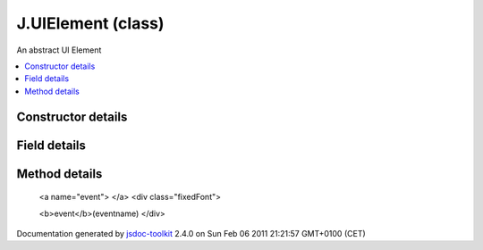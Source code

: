 

===============================================
J.UIElement (class)
===============================================
An abstract UI Element

.. contents::
   :local:

.. class:: J.UIElement (app, id, options)


.. ============================== class summary ==========================
  



  An abstract UI Element

.. ============================== properties summary =====================



.. ============================== methods summary ========================


  

..
  
    
       
       .. method:: event(eventname)

         Calls a custom event handler
    
       
       .. method:: getHtmlId()

         Gets the actual DOM ElementId of the UIElement
    
       
       .. method:: hide()

         Hide the element right away
    
       
       .. method:: hideDelayed()

         Hide the element, possibly with a delay
    
       
       .. method:: insert()

         Insert the element in the DOM
    
       
       .. method:: onBlur()

         onBlur
    
       
       .. method:: onFocus(treePath)

         onFocus
    
       
       .. method:: refresh(callback)

         Refresh data in the UIElement
    
       
       .. method:: registerChild(elt)

         Registers one element as a child
    
       
       .. method:: setData(data)

         Sets the data for the UIElement
    
       
       .. method:: setLoading()

         Puts the element in loading mode
    
       
       .. method:: setTreeCurrent(treeCurrent)

         Sets the current tree path associated with the element
    
       
       .. method:: setTreeRoot(treeRoot)

         Sets the tree root associated with the element
    
       
       .. method:: show()

         Show the element right away
    
       
       .. method:: showDelayed()

         Show the element, possibly with a delay
    
       
       .. method:: subscribes()

         Get the list of subscribed events when the element has focus
    
  
        
        
      

.. ============================== events summary ========================


      

.. ============================== constructor details ====================

Constructor details
===================

      
        
        

..        J.UIElement(app, id, options)
        
        .. container:: description

            
            
            
        
            


          
            <dl class="detailList">
            <dt class="heading">Parameters:</dt>
            
              <dt>
                <span class="light fixedFont">{<a href="../symbols/J.App.rst">J.App</a>}</span>  <b>app</b>
                
              </dt>
                <dd>Reference to the app object</dd>
            
              <dt>
                <span class="light fixedFont">{String}</span>  <b>id</b>
                
              </dt>
                <dd>unique identifier</dd>
            
              <dt>
                 <b>options</b>
                
              </dt>
                <dd></dd>
            
            </dl>
          
          
          
          
          
          
          

      

.. ============================== field details ==========================

Field details
=============

      

.. ============================== method details =========================

Method details
==============

..
      
        
          <a name="event"> </a>
          <div class="fixedFont">
          
          
          <b>event</b>(eventname)
          </div>

..
          <div class="description">
            Calls a custom event handler
            
            
          </div>



            
..
              <dl class="detailList">
              <dt class="heading">Parameters:</dt>
              
                <dt>
                  <span class="light fixedFont">{String}</span> <b>eventname</b>
                  
                </dt>
                <dd>Name of the event</dd>
              
              </dl>
            

            

            

            

            

            

..
            

..
          <hr />
        
          <a name="getHtmlId"> </a>
          <div class="fixedFont">
          
          <span class="light">{String}</span>
          <b>getHtmlId</b>()
          </div>

..
          <div class="description">
            Gets the actual DOM ElementId of the UIElement
            
            
          </div>



            

            

            

            

            
..
              Returns:
              
                * {String} ElementId
              
            

            

..
            

..
          <hr />
        
          <a name="hide"> </a>
          <div class="fixedFont">
          
          
          <b>hide</b>()
          </div>

..
          <div class="description">
            Hide the element right away
            
            
          </div>



            

            

            

            

            

            

..
            

..
          <hr />
        
          <a name="hideDelayed"> </a>
          <div class="fixedFont">
          
          
          <b>hideDelayed</b>()
          </div>

..
          <div class="description">
            Hide the element, possibly with a delay
            
            
          </div>



            

            

            

            

            

            

..
            

..
          <hr />
        
          <a name="insert"> </a>
          <div class="fixedFont">
          
          
          <b>insert</b>()
          </div>

..
          <div class="description">
            Insert the element in the DOM
            
            
          </div>



            

            

            

            

            

            

..
            

..
          <hr />
        
          <a name="onBlur"> </a>
          <div class="fixedFont">
          
          
          <b>onBlur</b>()
          </div>

..
          <div class="description">
            onBlur
            
            
          </div>



            

            

            

            

            

            

..
            

..
          <hr />
        
          <a name="onFocus"> </a>
          <div class="fixedFont">
          
          
          <b>onFocus</b>(treePath)
          </div>

..
          <div class="description">
            onFocus
            
            
          </div>



            
..
              <dl class="detailList">
              <dt class="heading">Parameters:</dt>
              
                <dt>
                  <span class="light fixedFont">{String}</span> <b>treePath</b>
                  
                </dt>
                <dd>Path of the focused element in the tree</dd>
              
              </dl>
            

            

            

            

            

            

..
            

..
          <hr />
        
          <a name="refresh"> </a>
          <div class="fixedFont">
          
          
          <b>refresh</b>(callback)
          </div>

..
          <div class="description">
            Refresh data in the UIElement
            
            
          </div>



            
..
              <dl class="detailList">
              <dt class="heading">Parameters:</dt>
              
                <dt>
                  <span class="light fixedFont">{Function}</span> <b>callback</b>
                  
                </dt>
                <dd>callback when refreshed</dd>
              
              </dl>
            

            

            

            

            

            

..
            

..
          <hr />
        
          <a name="registerChild"> </a>
          <div class="fixedFont">
          
          
          <b>registerChild</b>(elt)
          </div>

..
          <div class="description">
            Registers one element as a child
            
            
          </div>



            
..
              <dl class="detailList">
              <dt class="heading">Parameters:</dt>
              
                <dt>
                  <span class="light fixedFont">{<a href="../symbols/J.UIElement.rst">J.UIElement</a>}</span> <b>elt</b>
                  
                </dt>
                <dd>The child element</dd>
              
              </dl>
            

            

            

            

            

            

..
            

..
          <hr />
        
          <a name="setData"> </a>
          <div class="fixedFont">
          
          
          <b>setData</b>(data)
          </div>

..
          <div class="description">
            Sets the data for the UIElement
            
            
          </div>



            
..
              <dl class="detailList">
              <dt class="heading">Parameters:</dt>
              
                <dt>
                  <b>data</b>
                  
                </dt>
                <dd>Data</dd>
              
              </dl>
            

            

            

            

            

            

..
            

..
          <hr />
        
          <a name="setLoading"> </a>
          <div class="fixedFont">
          
          
          <b>setLoading</b>()
          </div>

..
          <div class="description">
            Puts the element in loading mode
            
            
          </div>



            

            

            

            

            

            

..
            

..
          <hr />
        
          <a name="setTreeCurrent"> </a>
          <div class="fixedFont">
          
          
          <b>setTreeCurrent</b>(treeCurrent)
          </div>

..
          <div class="description">
            Sets the current tree path associated with the element
            
            
          </div>



            
..
              <dl class="detailList">
              <dt class="heading">Parameters:</dt>
              
                <dt>
                  <span class="light fixedFont">{String}</span> <b>treeCurrent</b>
                  
                </dt>
                <dd>Tree path</dd>
              
              </dl>
            

            

            

            

            

            

..
            

..
          <hr />
        
          <a name="setTreeRoot"> </a>
          <div class="fixedFont">
          
          
          <b>setTreeRoot</b>(treeRoot)
          </div>

..
          <div class="description">
            Sets the tree root associated with the element
            
            
          </div>



            
..
              <dl class="detailList">
              <dt class="heading">Parameters:</dt>
              
                <dt>
                  <span class="light fixedFont">{String}</span> <b>treeRoot</b>
                  
                </dt>
                <dd>Tree path</dd>
              
              </dl>
            

            

            

            

            

            

..
            

..
          <hr />
        
          <a name="show"> </a>
          <div class="fixedFont">
          
          
          <b>show</b>()
          </div>

..
          <div class="description">
            Show the element right away
            
            
          </div>



            

            

            

            

            

            

..
            

..
          <hr />
        
          <a name="showDelayed"> </a>
          <div class="fixedFont">
          
          
          <b>showDelayed</b>()
          </div>

..
          <div class="description">
            Show the element, possibly with a delay
            
            
          </div>



            

            

            

            

            

            

..
            

..
          <hr />
        
          <a name="subscribes"> </a>
          <div class="fixedFont">
          
          <span class="light">{Array}</span>
          <b>subscribes</b>()
          </div>

..
          <div class="description">
            Get the list of subscribed events when the element has focus
            
            
          </div>



            

            

            

            

            
..
              Returns:
              
                * {Array} list of events
              
            

            

..
            

..
          
        
      
      
.. ============================== event details =========================



.. container:: footer

   Documentation generated by jsdoc-toolkit_  2.4.0 on Sun Feb 06 2011 21:21:57 GMT+0100 (CET)

.. _jsdoc-toolkit: http://code.google.com/p/jsdoc-toolkit/




.. vim: set ft=rst :
